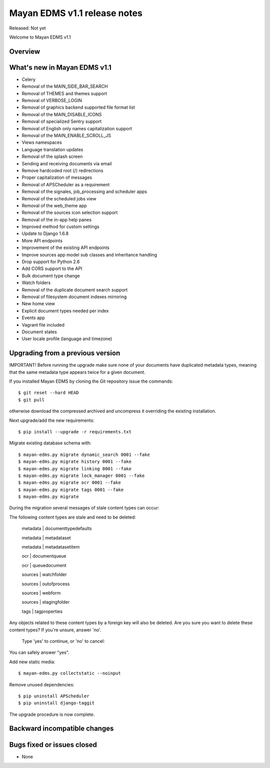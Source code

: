 =============================
Mayan EDMS v1.1 release notes
=============================

Released: Not yet

Welcome to Mayan EDMS v1.1

Overview
========


What's new in Mayan EDMS v1.1
=============================

* Celery
* Removal of the MAIN_SIDE_BAR_SEARCH
* Removal of THEMES and themes support
* Removal of VERBOSE_LOGIN
* Removal of graphics backend supported file format list
* Removal of the MAIN_DISABLE_ICONS
* Removal of specialized Sentry support
* Removal of English only names capitalization support
* Removal of the MAIN_ENABLE_SCROLL_JS
* Views namespaces
* Language translation updates
* Removal of the splash screen
* Sending and receiving documents via email
* Remove hardcoded root (/) redirections
* Proper capitalization of messages
* Removal of APSCheduler as a requirement
* Removal of the signales, job_processing and scheduler apps
* Removal of the scheduled jobs view
* Removal of the web_theme app
* Removal of the sources icon selection support
* Removal of the in-app help panes
* Improved method for custom settings
* Update to Django 1.6.8
* More API endpoints
* Improvement of the existing API endpoints
* Improve sources app model sub classes and inheritance handling
* Drop support for Python 2.6
* Add CORS support to the API
* Bulk document type change
* Watch folders
* Removal of the duplicate document search support
* Removal of filesystem document indexes mirroring
* New home view
* Explicit document types needed per index
* Events app
* Vagrant file included
* Document states
* User locale profile (language and timezone)


Upgrading from a previous version
=================================
IMPORTANT! Before running the upgrade make sure none of your documents have duplicated metadata types, meaning that the same metadata type appears twice for a given document.

If you installed Mayan EDMS by cloning the Git repository issue the commands::

    $ git reset --hard HEAD
    $ git pull

otherwise download the compressed archived and uncompress it overriding the existing installation.

Next upgrade/add the new requirements::

    $ pip install --upgrade -r requirements.txt

Migrate existing database schema with::

    $ mayan-edms.py migrate dynamic_search 0001 --fake
    $ mayan-edms.py migrate history 0001 --fake
    $ mayan-edms.py migrate linking 0001 --fake
    $ mayan-edms.py migrate lock_manager 0001 --fake
    $ mayan-edms.py migrate ocr 0001 --fake
    $ mayan-edms.py migrate tags 0001 --fake
    $ mayan-edms.py migrate



During the migration several messages of stale content types can occur::

The following content types are stale and need to be deleted:

    metadata | documenttypedefaults

    metadata | metadataset

    metadata | metadatasetitem


    ocr | documentqueue

    ocr | queuedocument


    sources | watchfolder

    sources | outofprocess

    sources | webform

    sources | stagingfolder


    tags | tagproperties


Any objects related to these content types by a foreign key will also
be deleted. Are you sure you want to delete these content types?
If you're unsure, answer 'no'.

    Type 'yes' to continue, or 'no' to cancel: 


You can safely answer "yes".

Add new static media::

    $ mayan-edms.py collectstatic --noinput

Remove unused dependencies::

    $ pip uninstall APScheduler
    $ pip uninstall django-taggit


The upgrade procedure is now complete.


Backward incompatible changes
=============================



Bugs fixed or issues closed
===========================
* None


.. _PyPI: https://pypi.python.org/pypi/mayan-edms/
